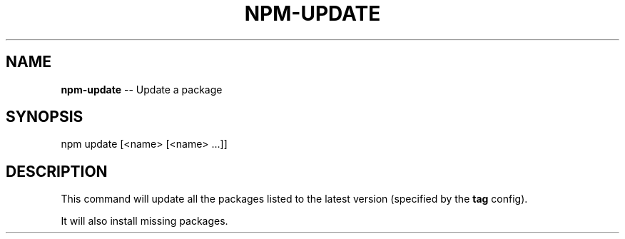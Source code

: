 .\" Generated with Ronnjs/v0.1
.\" http://github.com/kapouer/ronnjs/
.
.TH "NPM\-UPDATE" "1" "September 2011" "" ""
.
.SH "NAME"
\fBnpm-update\fR \-\- Update a package
.
.SH "SYNOPSIS"
.
.nf
npm update [<name> [<name> \.\.\.]]
.
.fi
.
.SH "DESCRIPTION"
This command will update all the packages listed to the latest version
(specified by the \fBtag\fR config)\.
.
.P
It will also install missing packages\.
